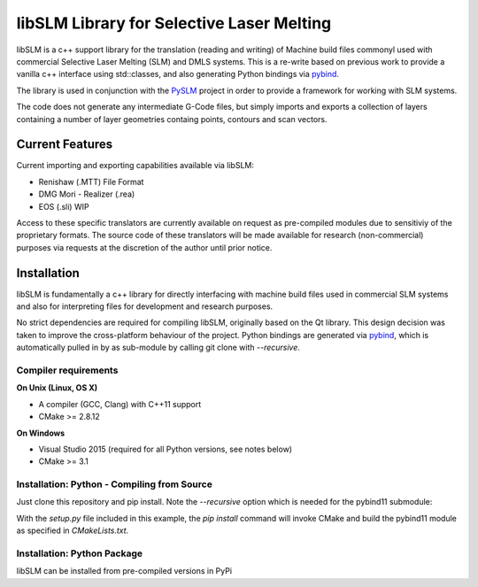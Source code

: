 libSLM Library for Selective Laser Melting
==================================================


libSLM is a c++ support library for the translation (reading and writing) of Machine build files commonyl used with commercial Selective Laser Melting (SLM) and DMLS systems. This is a re-write based on previous work to provide a vanilla c++ interface using std::classes, and also generating Python bindings via `pybind <https://pybind11.readthedocs.io/en/stable/>`_.

The library is used in conjunction with the `PySLM <https://github.com/drlukeparry/pyslm>`_ project in order to provide a framework for working with SLM systems.

The code does not generate any intermediate G-Code files, but simply imports and exports a collection of layers containing a number of layer geometries containg points, contours and scan vectors. 

Current Features
#################
Current importing and exporting capabilities available via libSLM:

* Renishaw (.MTT) File Format
* DMG Mori - Realizer (.rea) 
* EOS (.sli) WIP

Access to these specific translators are currently available on request as pre-compiled modules due to sensitiviy of the proprietary formats. The source code of these translators will be made available for research (non-commercial) purposes via requests at the discretion of the author until prior notice. 

Installation
#################
libSLM is fundamentally a c++ library for directly interfacing with machine build files used in commercial SLM systems and also for interpreting files for development and research purposes. 

No strict dependencies are required for compiling libSLM, originally based on the Qt library. This design decision was taken to improve the cross-platform behaviour of the project. Python bindings are generated via `pybind <https://pybind11.readthedocs.io/en/stable/>`_, which is automatically pulled in by as sub-module by calling git clone with `--recursive`. 


.. code-block:: bash
    git clone --recursive https://github.com/libSLM

Compiler requirements
**********************

**On Unix (Linux, OS X)**

* A compiler (GCC, Clang) with C++11 support
* CMake >= 2.8.12

**On Windows**

* Visual Studio 2015 (required for all Python versions, see notes below)
* CMake >= 3.1


Installation: Python - Compiling from Source
*********************************************

Just clone this repository and pip install. Note the `--recursive` option which is
needed for the pybind11 submodule:

.. code-block:: bash
    git clone --recursive https://github.com/libSLM
    pip install ./libSLM


With the `setup.py` file included in this example, the `pip install` command will
invoke CMake and build the pybind11 module as specified in `CMakeLists.txt`.


Installation: Python Package
****************************

libSLM can be installed from pre-compiled versions in PyPi

.. code-block:: bash
    pip install libSLM
